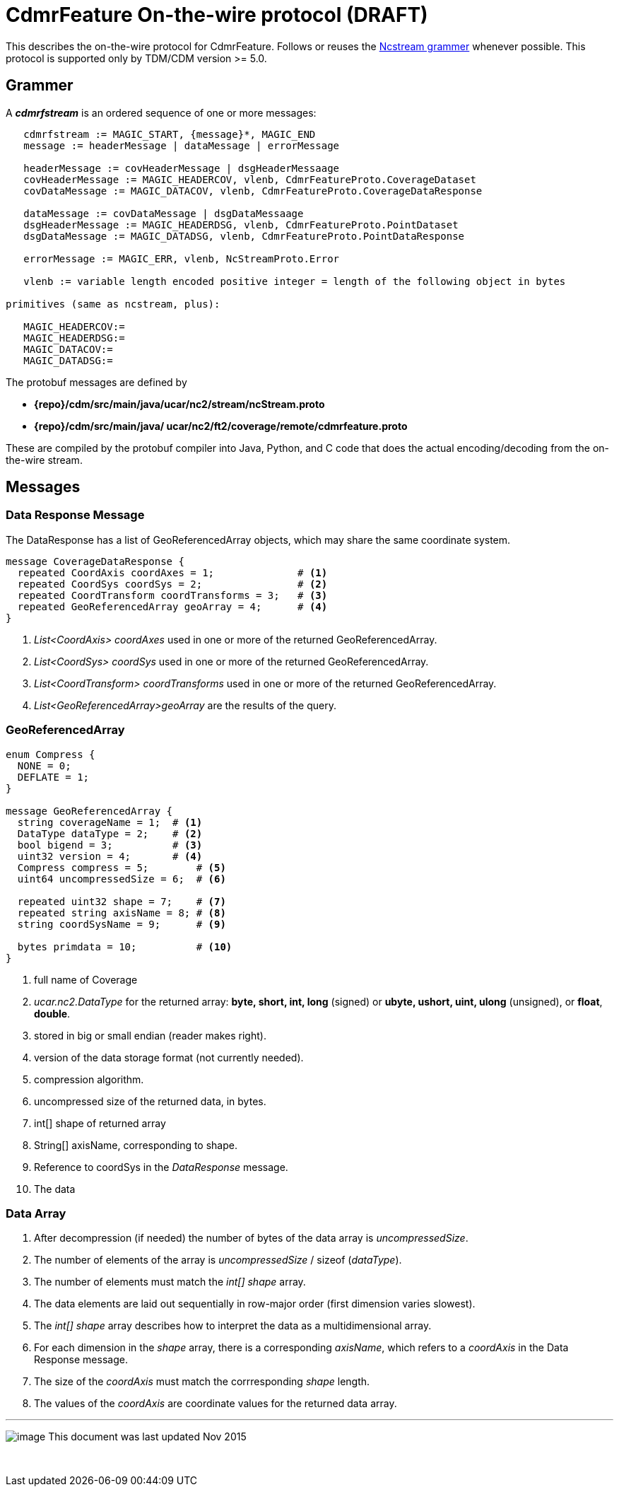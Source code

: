 :source-highlighter: coderay
[[threddsDocs]]

= CdmrFeature On-the-wire protocol (DRAFT)

This describes the on-the-wire protocol for CdmrFeature.
Follows or reuses the <<NcstreamGrammer.adoc,Ncstream grammer>> whenever possible.
This protocol is supported only by TDM/CDM version >= 5.0.

== Grammer

A *_cdmrfstream_* is an ordered sequence of one or more messages:

----
   cdmrfstream := MAGIC_START, {message}*, MAGIC_END
   message := headerMessage | dataMessage | errorMessage

   headerMessage := covHeaderMessage | dsgHeaderMessaage
   covHeaderMessage := MAGIC_HEADERCOV, vlenb, CdmrFeatureProto.CoverageDataset
   covDataMessage := MAGIC_DATACOV, vlenb, CdmrFeatureProto.CoverageDataResponse

   dataMessage := covDataMessage | dsgDataMessaage
   dsgHeaderMessage := MAGIC_HEADERDSG, vlenb, CdmrFeatureProto.PointDataset
   dsgDataMessage := MAGIC_DATADSG, vlenb, CdmrFeatureProto.PointDataResponse

   errorMessage := MAGIC_ERR, vlenb, NcStreamProto.Error

   vlenb := variable length encoded positive integer = length of the following object in bytes

primitives (same as ncstream, plus):

   MAGIC_HEADERCOV:=
   MAGIC_HEADERDSG:=
   MAGIC_DATACOV:=
   MAGIC_DATADSG:=
----

The protobuf messages are defined by

* *\{repo}/cdm/src/main/java/ucar/nc2/stream/ncStream.proto*
* *\{repo}/cdm/src/main/java/ ucar/nc2/ft2/coverage/remote/cdmrfeature.proto*

These are compiled by the protobuf compiler into Java, Python, and C code that does the actual encoding/decoding from the on-the-wire stream.

== Messages

=== Data Response Message

The DataResponse has a list of GeoReferencedArray objects, which may share the same coordinate system.
----
message CoverageDataResponse {
  repeated CoordAxis coordAxes = 1;              # <1>
  repeated CoordSys coordSys = 2;                # <2>
  repeated CoordTransform coordTransforms = 3;   # <3>
  repeated GeoReferencedArray geoArray = 4;      # <4>
}
----

<1>  _List<CoordAxis> coordAxes_ used in one or more of the returned GeoReferencedArray.
<2>  _List<CoordSys> coordSys_ used in one or more of the returned GeoReferencedArray.
<3>  _List<CoordTransform> coordTransforms_ used in one or more of the returned GeoReferencedArray.
<4>  _List<GeoReferencedArray>geoArray_ are the results of the query.

=== GeoReferencedArray

----
enum Compress {
  NONE = 0;
  DEFLATE = 1;
}

message GeoReferencedArray {
  string coverageName = 1;  # <1>
  DataType dataType = 2;    # <2>
  bool bigend = 3;          # <3>
  uint32 version = 4;       # <4>
  Compress compress = 5;        # <5>
  uint64 uncompressedSize = 6;  # <6>

  repeated uint32 shape = 7;    # <7>
  repeated string axisName = 8; # <8>
  string coordSysName = 9;      # <9>

  bytes primdata = 10;          # <10>
}
----

<1>  full name of Coverage
<2> _ucar.nc2.DataType_ for the returned array: *byte, short, int, long* (signed) or *ubyte, ushort, uint, ulong* (unsigned), or **float**, **double**.
<3>  stored in big or small endian (reader makes right).
<4>  version of the data storage format (not currently needed).
<5>  compression algorithm.
<6>  uncompressed size of the returned data, in bytes.
<7>  int[] shape of returned array
<8>  String[] axisName, corresponding to shape.
<9>  Reference to coordSys in the _DataResponse_ message.
<10> The data

=== Data Array

.  After decompression (if needed) the number of bytes of the data array is __uncompressedSize__.
.  The number of elements of the array is _uncompressedSize_ / sizeof (__dataType__).
.  The number of elements must match the _int[] shape_ array.
.  The data elements are laid out sequentially in row-major order (first dimension varies slowest).
.  The _int[] shape_ array describes how to interpret the data as a multidimensional array.
.  For each dimension in the _shape_ array, there is a corresponding __axisName__, which refers to a _coordAxis_ in the Data Response message.
.  The size of the _coordAxis_ must match the corrresponding _shape_ length.
.  The values of the _coordAxis_ are coordinate values for the returned data array.

'''''

image:../../nc.gif[image] This document was last updated Nov 2015

 
